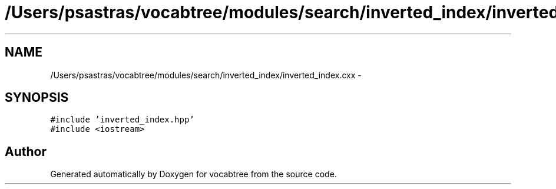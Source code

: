 .TH "/Users/psastras/vocabtree/modules/search/inverted_index/inverted_index.cxx" 3 "Wed Nov 6 2013" "Version 0.0.1" "vocabtree" \" -*- nroff -*-
.ad l
.nh
.SH NAME
/Users/psastras/vocabtree/modules/search/inverted_index/inverted_index.cxx \- 
.SH SYNOPSIS
.br
.PP
\fC#include 'inverted_index\&.hpp'\fP
.br
\fC#include <iostream>\fP
.br

.SH "Author"
.PP 
Generated automatically by Doxygen for vocabtree from the source code\&.
